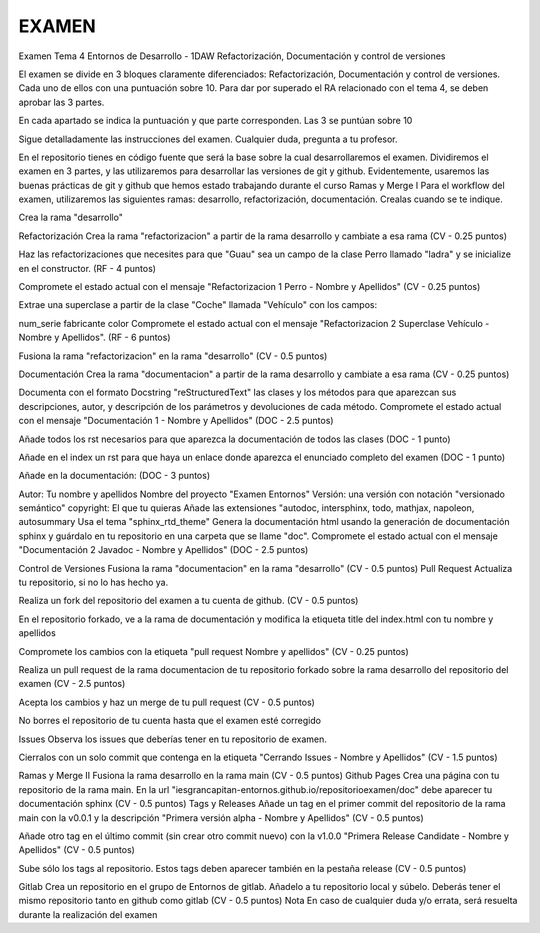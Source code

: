 EXAMEN
========


Examen Tema 4 Entornos de Desarrollo - 1DAW
Refactorización, Documentación y control de versiones

El examen se divide en 3 bloques claramente diferenciados: Refactorización, Documentación y control de versiones. Cada uno de ellos con una puntuación sobre 10. Para dar por superado el RA relacionado con el tema 4, se deben aprobar las 3 partes.

En cada apartado se indica la puntuación y que parte corresponden. Las 3 se puntúan sobre 10

Sigue detalladamente las instrucciones del examen. Cualquier duda, pregunta a tu profesor.

En el repositorio tienes en código fuente que será la base sobre la cual desarrollaremos el examen. Dividiremos el examen en 3 partes, y las utilizaremos para desarrollar las versiones de git y github. Evidentemente, usaremos las buenas prácticas de git y github que hemos estado trabajando durante el curso
Ramas y Merge I
Para el workflow del examen, utilizaremos las siguientes ramas: desarrollo, refactorización, documentación. Crealas cuando se te indique.

Crea la rama "desarrollo"

Refactorización
Crea la rama "refactorizacion" a partir de la rama desarrollo y cambiate a esa rama (CV - 0.25 puntos)

Haz las refactorizaciones que necesites para que "Guau" sea un campo de la clase Perro llamado "ladra" y se inicialize en el constructor. (RF - 4 puntos)

Compromete el estado actual con el mensaje "Refactorizacion 1 Perro - Nombre y Apellidos" (CV - 0.25 puntos)

Extrae una superclase a partir de la clase "Coche" llamada "Vehículo" con los campos:

num_serie
fabricante
color
Compromete el estado actual con el mensaje "Refactorizacion 2 Superclase Vehículo - Nombre y Apellidos". (RF - 6 puntos)

Fusiona la rama "refactorizacion" en la rama "desarrollo" (CV - 0.5 puntos)

Documentación
Crea la rama "documentacion" a partir de la rama desarrollo y cambiate a esa rama (CV - 0.25 puntos)

Documenta con el formato Docstring "reStructuredText" las clases y los métodos para que aparezcan sus descripciones, autor, y descripción de los parámetros y devoluciones de cada método. Compromete el estado actual con el mensaje "Documentación 1 - Nombre y Apellidos" (DOC - 2.5 puntos)

Añade todos los rst necesarios para que aparezca la documentación de todos las clases (DOC - 1 punto)

Añade en el index un rst para que haya un enlace donde aparezca el enunciado completo del examen (DOC - 1 punto)

Añade en la documentación: (DOC - 3 puntos)

Autor: Tu nombre y apellidos
Nombre del proyecto "Examen Entornos"
Versión: una versión con notación "versionado semántico"
copyright: El que tu quieras
Añade las extensiones "autodoc, intersphinx, todo, mathjax, napoleon, autosummary
Usa el tema "sphinx_rtd_theme"
Genera la documentación html usando la generación de documentación sphinx y guárdalo en tu repositorio en una carpeta que se llame "doc". Compromete el estado actual con el mensaje "Documentación 2 Javadoc - Nombre y Apellidos" (DOC - 2.5 puntos)

Control de Versiones
Fusiona la rama "documentacion" en la rama "desarrollo" (CV - 0.5 puntos)
Pull Request
Actualiza tu repositorio, si no lo has hecho ya.

Realiza un fork del repositorio del examen a tu cuenta de github. (CV - 0.5 puntos)

En el repositorio forkado, ve a la rama de documentación y modifica la etiqueta title del index.html con tu nombre y apellidos

Compromete los cambios con la etiqueta "pull request Nombre y apellidos" (CV - 0.25 puntos)

Realiza un pull request de la rama documentacion de tu repositorio forkado sobre la rama desarrollo del repositorio del examen (CV - 2.5 puntos)

Acepta los cambios y haz un merge de tu pull request (CV - 0.5 puntos)

No borres el repositorio de tu cuenta hasta que el examen esté corregido

Issues
Observa los issues que deberías tener en tu repositorio de examen.




Cierralos con un solo commit que contenga en la etiqueta "Cerrando Issues - Nombre y Apellidos" (CV - 1.5 puntos)

Ramas y Merge II
Fusiona la rama desarrollo en la rama main (CV - 0.5 puntos)
Github Pages
Crea una página con tu repositorio de la rama main. En la url "iesgrancapitan-entornos.github.io/repositorioexamen/doc" debe aparecer tu documentación sphinx (CV - 0.5 puntos)
Tags y Releases
Añade un tag en el primer commit del repositorio de la rama main con la v0.0.1 y la descripción "Primera versión alpha - Nombre y Apellidos" (CV - 0.5 puntos)

Añade otro tag en el último commit (sin crear otro commit nuevo) con la v1.0.0 "Primera Release Candidate - Nombre y Apellidos" (CV - 0.5 puntos)

Sube sólo los tags al repositorio. Estos tags deben aparecer también en la pestaña release (CV - 0.5 puntos)

Gitlab
Crea un repositorio en el grupo de Entornos de gitlab. Añadelo a tu repositorio local y súbelo. Deberás tener el mismo repositorio tanto en github como gitlab (CV - 0.5 puntos)
Nota
En caso de cualquier duda y/o errata, será resuelta durante la realización del examen